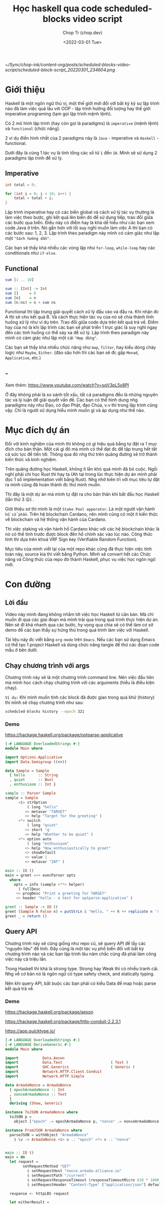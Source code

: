 #+hugo_base_dir: ~/Sync/chop-ink/
#+hugo_tags: scheduled blocks learning haskell
#+hugo_custom_front_matter: :cover /ox-hugo/scheduled-block-script_20220301_234604.png
#+hugo_custom_front_matter: :images /ox-hugo/scheduled-block-script_20220301_234604.png

#+TITLE: Học haskell qua code scheduled-blocks video script
#+AUTHOR: Chop Tr (chop.dev)
#+DATE: <2022-03-01 Tue>
#+DESCRIPTION: Đây là một chương trình viết lại của một repo khác cũng đã thực hiện việc tính toán block slot leader trên blockchain Cardano. Source gốc viết bằng Python. Mình quyết định mục tiêu sẽ là convert hết các Chức năng và Công thức của repo đó thành Haskell, phục vụ việc học ngôn ngữ này.

#+attr_html: :width 600
[[~/Sync/chop-ink/content-org/posts/scheduled-blocks-video-script/scheduled-block-script_20220301_234604.png]]


* Giới thiệu

Haskell là một ngôn ngữ thú vị, một thế giới mới đối với bất kỳ kỹ sư lập trình nào đã làm việc quá lâu với OOP - lập trình hướng đối tượng hay thế giới imperative programing (tạm gọi lập trình mệnh lệnh).

Có 2 mô hình lập trình (hay còn gọi là paradigms) là =imperative= (mệnh lệnh) và =functional= (chức năng).

2 ví dụ điển hình nhất của 2 paradigms này là =Java= - imperative và =Haskell= - functional.

Dưới đây là cùng 1 tác vụ là tính tổng các số từ ~1~ đến ~10~. Mính sẽ sử dụng 2 paradigms lập trình để xử lý.


** Imperative

#+begin_src java
int total = 0;

for (int i = 0; i < 10; i++) {
    total = total + i;
}
#+end_src

Lập trình imperative hay có các biến global và cách xử lý tác vụ thường là làm việc theo bước, ghi kết quả lên biến đó để sử dụng tiếp, trao đổi giữa các bước qua biến. Điều này có điểm hay là khá dễ hiểu như các bạn xem code Java ở trên. Nó gần hơn với lối suy nghĩ muốn làm việc A thì bạn có các bước sau: 1, 2, 3. Lập trình theo paradigm này mình có cảm giác như lập một ="Sách hướng dẫn"=.

Các bạn sẽ thấy khá nhiều các vòng lặp như ~for-loop~, ~while-loop~ hay các conditionals như ~if-else~.


** Functional

#+begin_src haskell
sum [1 .. 10]

sum :: [Int] -> Int
sum []     = 0
sum [n]    = n
sum (n:ns) = n + sum ns
#+end_src

Functional thì tập trung giải quyết cách xử lý đầu vào và đầu ra. Khi nhận đc A thì sẽ cho kết quả B. Và cách thực hiện tác vụ của nó sẽ chia thành tình huống xử lý như ví dụ trên. Trao đổi giữa code dựa trên kết quả trả về. Điểm hay của nó là khi lập trình các bạn sẽ phát triển 1 trực giác là suy nghĩ ngay đến các tình huống có thể sảy xa để xử lý. Lập trình theo paradigm này mình có cảm giác như lập một cái ="Hợp đồng"=.

Các bạn sẽ thấy khá nhiều chức năng như ~map~, ~filter~, hay kiểu dòng chảy logic như ~Maybe~, ~Either~. (đào sâu hơn thì các bạn sẽ đc gặp ~Monad~, ~Applicative~, etc.)


** -

Xem thêm: https://www.youtube.com/watch?v=sqV3pL5x8PI

Ở đây không phải là so sánh tốt xấu, tất cả paradigms đều là những nguyên tác và lý luận để giải quyết vấn đề. Các bạn có thể hình dung nhg paradigms này như Đạo, có đạo Phật, đạo Chúa, v.v thì trong lập trình cũng vậy. Chỉ là người sử dụng hiểu mình muốn gì và áp dụng như thế nào.


* Mục đích dự án

Đối với kinh nghiệm của mình thì không có gì hiệu quả bằng tự đặt ra 1 mục đích cho bản thân. Một cái gì đó mà mình có thể đạt đc để tập trung hết tất cả sức lực để tiến tới. Thông qua đó nhg thứ trên quãng đường sẽ trở thành kiến thức và kinh nghiệm.

Trên quãng đường học Haskell, không ít lần khó quá mình đã bỏ cuộc. Ngồi nghĩ phải chi học Rust thì hay ta (Ah tại trong lúc thực hiện dự án mình phải đọc 1 số implementation viết bằng Rust). Nhg nhờ kiên trì với mục tiêu tự đặt ra mình cũng đã hoàn thành đc thứ mình muốn.

Thì đây là một dự án mà mình tự đặt ra cho bản thân khi bắt đầu học Haskell (lần thứ 3 😛) .

Giới thiệu sơ thì mình là một =Stake Pool opperator=. Là một người vận hành =hồ cổ phần=. Trên hệ blockchain Cardano, nên mình cũng có một ít kiến thức về blockchain và hệ thống vận hành của Cardano.

Thì việc staking và vận hành hồ Cardano khác với các hệ blockchain khác là nó có thể tính trước được block đến hồ chính xác vào lúc nào. Công thức tính thì dựa trên khoá VRF Sign key (Verifiable Random Function).

Mục tiêu của mình viết lại của một repo khác cũng đã thực hiện việc tính toán này, source kia thì viết bằng Python. Mình sẽ convert hết các Chức năng và Công thức của repo đó thành Haskell, phục vụ việc học ngôn ngữ mới.


* Con đường

** Lời đầu

Video này mình đang không nhắm tới việc học Haskell từ căn bản. Mà chỉ muốn đi qua các giai đoạn mà mình trải qua trong quá trình thực hiện dự án. Nên sẽ đi khá nhanh qua các bước, hy vọng qua chia sẽ có thể làm cơ sở demo để các bạn thấy sự hứng thú trong quá trình làm việc với Haskell.

Tài liệu này đc viết bằng =org-mode= trên =Emacs=. Nếu các bạn sử dụng Emacs có thể tạo 1 project Haskell và dùng chức năng tangle để thử các đoạn code mẫu ở bên dưới.


** Chạy chương trình với args

Chương trình này sẽ là một chương trình command line. Nên việc đầu tiên mà mình học cách chạy chương trình với các arguments (hiểu là điều kiện chạy).

=Ví dụ:= Khi mình muốn tính các block đã được giao trong quá khứ (history) thì mình sẽ chạy chương trình như sau:

#+begin_src bash
scheduled-blocks history --epoch 321
#+end_src

*** Demo

https://hackage.haskell.org/package/optparse-applicative

#+begin_src haskell
{-# LANGUAGE OverloadedStrings #-}
module Main where

import Options.Applicative
import Data.Semigroup ((<>))

data Sample = Sample
  { hello      :: String
  , quiet      :: Bool
  , enthusiasm :: Int }

sample :: Parser Sample
sample = Sample
      <$> strOption
          ( long "hello"
         <> metavar "TARGET"
         <> help "Target for the greeting" )
      <*> switch
          ( long "quiet"
         <> short 'q'
         <> help "Whether to be quiet" )
      <*> option auto
          ( long "enthusiasm"
         <> help "How enthusiastically to greet"
         <> showDefault
         <> value 1
         <> metavar "INT" )

main :: IO ()
main = greet =<< execParser opts
  where
    opts = info (sample <**> helper)
      ( fullDesc
     <> progDesc "Print a greeting for TARGET"
     <> header "hello - a test for optparse-applicative" )

greet :: Sample -> IO ()
greet (Sample h False n) = putStrLn $ "Hello, " ++ h ++ replicate n '!'
greet _ = return ()
#+end_src


** Query API

Chương trình này sẽ cũng giống như repo cũ, sẽ query API để lấy các "nguyên liệu" để tính. Đây cũng là một tác vụ phổ biến đối với bất kỳ chương trình nào và các bạn lập trình lâu năm chắc cũng đã phải làm công việc này cả triệu lần.

Trong Haskell thì khá là strong type. Strong hay Weak thì có nhiều tranh cãi. Nhg về cơ bản nó là ngôn ngữ có type safety check, and statically typing.

Nên khi query API, bắt buộc các bạn phải có kiểu Data để map hoặc parse kết quả trả về.

*** Demo

https://hackage.haskell.org/package/aeson

https://hackage.haskell.org/package/http-conduit-2.2.3.1

https://app.quicktype.io/

#+begin_src haskell
{-# LANGUAGE OverloadedStrings #-}
{-# LANGUAGE DeriveGeneric #-}
module Main where

import           Data.Aeson
import           Data.Text                      ( Text )
import           GHC.Generics                   ( Generic )
import           Network.HTTP.Client.Conduit
import           Network.HTTP.Simple

data ArmadaNonce = ArmadaNonce
  { epochArmadaNonce :: Int
  , nonceArmadaNonce :: Text
  }
  deriving (Show, Generic)

instance ToJSON ArmadaNonce where
  toJSON p =
    object ["epoch" .= epochArmadaNonce p, "nonce" .= nonceArmadaNonce p]

instance FromJSON ArmadaNonce where
  parseJSON = withObject "ArmadaNonce"
    $ \v -> ArmadaNonce <$> v .: "epoch" <*> v .: "nonce"


main :: IO ()
main = do
  let request =
        setRequestMethod "GET"
          $ setRequestHost "nonce.armada-alliance.io"
          $ setRequestPath "/current"
          $ setRequestResponseTimeout (responseTimeoutMicro (10 * 1000 * 1000))
          $ setRequestHeader "Content-Type" ["application/json"] defaultRequest

  response <- httpLBS request

  let eitherResult =
        (decode . getResponseBody) response :: Maybe ArmadaNonce

  print eitherResult

#+end_src


** Viết test case

là một thói quen khi lập trình của mình. Các bạn lập trình lâu năm sẽ hiểu đc thói quen này đáng giá như thế nào. Vì các chương trình của các bạn khá là đồ sộ, không dễ dàng để spin up (khởi động) chương trình lên và test nhanh đc.

Nên khi nhảy vào làm project một trong những thứ mình học là cách viết test case.

*** Demo

https://hspec.github.io/

Thêm phần config sau vào ~cabal~ file

#+begin_src
test-suite test
  main-is:        Spec.hs
  type:           exitcode-stdio-1.0
  hs-source-dirs: test
  build-depends:
    , base   ^>=4.14.3.0
    , hspec
#+end_src

#+begin_src haskell
module Main where

import           Test.Hspec

main :: IO ()
main = hspec $ do
  describe "Prelude.read" $ do
    it "can parse integers" $ do
      read "10" `shouldBe` (10 :: Int)

    it "can parse floating-point numbers" $ do
      read "2.5" `shouldBe` (2.5 :: Float)
#+end_src


** Chuẩn bị kết quả mẫu - Test Samples

Đây là một dự án viết dựa trên công thức đã có sẵn nên mình cần chuẩn bị một loạt các kết quả mong muốn để thực hiện việc so sánh kết quả trong lúc thực hiện - implement.

Mình sẽ đi qua tài liệu mà mình viết khi chuẩn bị các thông số. (Tài liệu này đc viết bằng tiếng Anh để bất kỳ ai cũng có thể tái thực hiện các bước nếu muốn).

https://chop.dev/posts/test-procedure-for-scheduled-blocks/


* Nối tất cả lại với nhau

** Demo toàn bộ chương trình


* Lời Kết

Qua trải nghiệm thì chương trình này cũng không quá khó. Nhg nó thể hiện được khá nhiều các chức năng của một chương trình viết trên Haskell.

Ở đây mình chưa có nhiều kiến thức sâu về Haskell vì mới học đc vài tháng. Nên chưa xử lý hợp lý đc các tình huống như kiểu dữ liệu, xử lý cấu trúc thư mục hay cũng như chưa nắm đc các cách lập trình chạy concurrency.

Nghiên cứu tham khảo thì Haskell khá mạnh với =Software Transactional Memory mechanism (STM)= - Cơ chế bộ nhớ giao dịch phần mềm. Vì nó tính chất thuần functional, Haskell có khả năng đảm bảo các biến STM không đc sửa đổi bên ngoài các monad STM.

Chương trình của mình cũng có thể đc cải tiến hơn nếu chạy concurrent các API query thông số. Mình cũng đã chạy thử concurrent các phép tính slot leader nhưng kết quả hoàn toàn không tốt hơn do các phép tính đều là pure function nên cũng đc Haskell tự tối ưu sẵn trong quá trình thực thi (execution).

Có một điểm trong quá trình thực hiện dự án là việc làm quen với các tài liệu và hỏi đáp trên =StackOverflow=. Lúc đầu chắc các bạn nào mới tiếp cận sẽ thấy hơi rối vì các tài liệu khá là khó theo. Điều này đúng với các thư viện cũ hay thư viện cốt lõi của Haskell, có vẻ như các bác maintainer cũng lười viết chi tiết mô tả hướng dẫn vì mặc nhiên đây là các kiến thức cơ bản. Với các thư viện popular hơn, nhiều người sử dụng cũng như nhiều người maintain thì đc viết khá rõ ràng và đầy đủ.

Nhìn chung thì qua trải nghiệm project nhỏ trên mình cảm thấy môi trường và trải nghiệm code (Dev Experience) với Haskell khá là thú vị và là một công cụ tốt trong túi đồ lập trình của mình. Sẽ sử dụng nhiều hơn trong tương lai.

Cảm ơn các bạn đã theo dõi tới đây. Xin chào.
